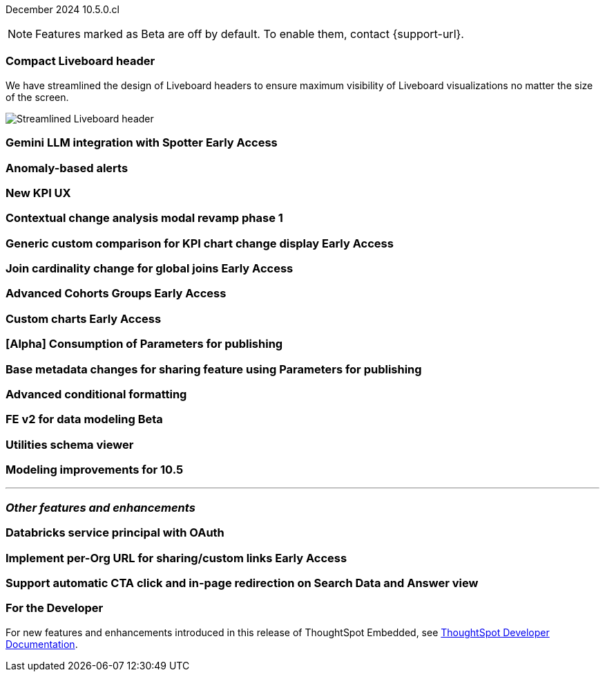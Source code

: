 ifndef::pendo-links[]
December 2024 [label label-dep]#10.5.0.cl#
endif::[]
ifdef::pendo-links[]
[month-year-whats-new]#December 2024#
[label label-dep-whats-new]#10.5.0.cl#
endif::[]

ifndef::free-trial-feature[]
NOTE: Features marked as [.badge.badge-update-note]#Beta# are off by default. To enable them, contact {support-url}.
endif::free-trial-feature[]

[#primary-10-5-0-cl]

// Business User





[#10-5-0-cl-header]
[discrete]
=== Compact Liveboard header

// Naomi – jira: SCAL-220304. docs jira: SCAL-?
// PM: Dilip

We have streamlined the design of Liveboard headers to ensure maximum visibility of Liveboard visualizations no matter the size of the screen.
////
For more information, see
ifndef::pendo-links[]
xref:liveboard.adoc#compact-header[Liveboards].
endif::[]
ifdef::pendo-links[]
xref:liveboard.adoc#compact-header[Liveboards,window=_blank].
endif::[]
////

[.bordered]
image:compact-header.png[Streamlined Liveboard header]


ifndef::free-trial-feature[]
ifndef::pendo-links[]
[#10-5-0-cl-spotter-llm]
[discrete]
=== Gemini LLM integration with Spotter [.badge.badge-early-access]#Early Access#
endif::[]
ifdef::pendo-links[]
[#10-5-0-cl-spotter-llm]
[discrete]
=== Gemini LLM integration with Spotter [.badge.badge-early-access-whats-new]#Early Access#
endif::[]

// Naomi. jira: SCAL-225380. docs jira: SCAL-227908.
// PM: Akshay. Samuel Weick?

endif::free-trial-feature[]

[#10-5-0-cl-anomaly]
[discrete]
=== Anomaly-based alerts

// Mary. jira: SCAL-196253. docs jira: SCAL-?
// PM: Rahul PJP

[#10-5-0-cl-kpi]
[discrete]
=== New KPI UX

// Naomi. jira: SCAL-203707. docs jira: SCAL-?
// PM: Rahul PJP

[#10-5-0-cl-cca]
[discrete]
=== Contextual change analysis modal revamp phase 1

// Naomi. jira: SCAL-213258. docs jira: SCAL-?
// PM: Rahul PJP


// Analyst

ifndef::free-trial-feature[]
ifndef::pendo-links[]
[#10-5-0-cl-comparison]
[discrete]
=== Generic custom comparison for KPI chart change display [.badge.badge-early-access]#Early Access#
endif::[]
ifdef::pendo-links[]
[#10-5-0-cl-comparison]
[discrete]
=== Generic custom comparison for KPI chart change display [.badge.badge-early-access-whats-new]#Early Access#
endif::[]

// Naomi. jira: SCAL-224933. docs jira: SCAL-228737
// PM: Rahul PJP

endif::free-trial-feature[]

ifndef::free-trial-feature[]
ifndef::pendo-links[]
[#10-5-0-cl-join]
[discrete]
=== Join cardinality change for global joins [.badge.badge-early-access]#Early Access#
endif::[]
ifdef::pendo-links[]
[#10-5-0-cl-join]
[discrete]
=== Join cardinality change for global joins [.badge.badge-early-access-whats-new]#Early Access#
endif::[]

// Naomi. jira: SCAL-224193. docs jira: SCAL-224199
// PM: Samridh

endif::free-trial-feature[]

ifndef::free-trial-feature[]
ifndef::pendo-links[]
[#10-5-0-cl-cohorts]
[discrete]
=== Advanced Cohorts Groups [.badge.badge-early-access]#Early Access#
endif::[]
ifdef::pendo-links[]
[#10-5-0-cl-cohorts]
[discrete]
=== Advanced Cohorts Groups [.badge.badge-early-access-whats-new]#Early Access#
endif::[]

// Mary. jira: SCAL-194093. docs jira: SCAL-?
// PM: Damian

endif::free-trial-feature[]

ifndef::free-trial-feature[]
ifndef::pendo-links[]
[#10-5-0-cl-byoc]
[discrete]
=== Custom charts [.badge.badge-early-access]#Early Access#
endif::[]
ifdef::pendo-links[]
[#10-5-0-cl-byoc]
[discrete]
=== Custom charts [.badge.badge-early-access-whats-new]#Early Access#
endif::[]

// Mark. jira: SCAL-171985. docs jira: SCAL-?
// PM: Arpit

endif::free-trial-feature[]

[#10-5-0-cl-parameters]
[discrete]
=== [Alpha] Consumption of Parameters for publishing

// Mary. jira: SCAL-212237. docs jira: SCAL-?
// PM: Aashica. marked none needed.

[#10-5-0-cl-base]
[discrete]
=== Base metadata changes for sharing feature using Parameters for publishing

// Mary. jira: SCAL-218138. docs jira: SCAL-?
// PM: Vijay?

[#10-5-0-cl-formatting]
[discrete]
=== Advanced conditional formatting

// Mary. jira: SCAL-194972. docs jira: SCAL-?
// PM: Manan

ifndef::free-trial-feature[]
ifndef::pendo-links[]
[#10-5-0-cl-modeling]
[discrete]
=== FE v2 for data modeling [.badge.badge-beta]#Beta#
endif::[]
ifdef::pendo-links[]
[#10-5-0-cl-modeling]
[discrete]
=== FE v2 for data modeling [.badge.badge-beta-whats-new]#Beta#
endif::[]

// Mark. jira: SCAL-141145. docs jira: SCAL-?
// PM: Anjali

endif::free-trial-feature[]

[#10-5-0-cl-utilities]
[discrete]
=== Utilities schema viewer

// Mary. jira: SCAL-224758. docs jira: SCAL-?
// PM: Samridh

[#10-5-0-cl-model]
[discrete]
=== Modeling improvements for 10.5

// Mark. jira: SCAL-222805. docs jira: SCAL-?
// PM: Samridh



'''
[#secondary-10-5-0-cl]
[discrete]
=== _Other features and enhancements_

// Data Engineer

[#10-5-0-cl-oauth]
[discrete]
=== Databricks service principal with OAuth

// Naomi. jira: SCAL-208829. docs jira: SCAL-?
// PM: Aaghran

// IT/ Ops Engineer

ifndef::free-trial-feature[]
ifndef::pendo-links[]
[#10-5-0-cl-orgs]
[discrete]
=== Implement per-Org URL for sharing/custom links [.badge.badge-early-access]#Early Access#
endif::[]
ifdef::pendo-links[]
[#10-5-0-cl-orgs]
[discrete]
=== Implement per-Org URL for sharing/custom links [.badge.badge-early-access-whats-new]#Early Access#
endif::[]

// Mary. jira: SCAL-192283. docs jira: SCAL-?
// PM: Himanshu

endif::free-trial-feature[]

[#10-5-0-cl-cta]
[discrete]
=== Support automatic CTA click and in-page redirection on Search Data and Answer view

// Naomi. jira: SCAL-227647, SCAL-227649. docs jira: SCAL-?
// PM: Aaghran





ifndef::free-trial-feature[]
[discrete]
=== For the Developer

For new features and enhancements introduced in this release of ThoughtSpot Embedded, see https://developers.thoughtspot.com/docs/?pageid=whats-new[ThoughtSpot Developer Documentation^].
endif::free-trial-feature[]
